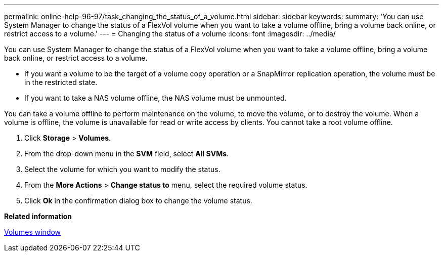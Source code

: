 ---
permalink: online-help-96-97/task_changing_the_status_of_a_volume.html
sidebar: sidebar
keywords: 
summary: 'You can use System Manager to change the status of a FlexVol volume when you want to take a volume offline, bring a volume back online, or restrict access to a volume.'
---
= Changing the status of a volume
:icons: font
:imagesdir: ../media/

[.lead]
You can use System Manager to change the status of a FlexVol volume when you want to take a volume offline, bring a volume back online, or restrict access to a volume.

* If you want a volume to be the target of a volume copy operation or a SnapMirror replication operation, the volume must be in the restricted state.
* If you want to take a NAS volume offline, the NAS volume must be unmounted.

You can take a volume offline to perform maintenance on the volume, to move the volume, or to destroy the volume. When a volume is offline, the volume is unavailable for read or write access by clients. You cannot take a root volume offline.

. Click *Storage* > *Volumes*.
. From the drop-down menu in the *SVM* field, select *All SVMs*.
. Select the volume for which you want to modify the status.
. From the *More Actions* > *Change status to* menu, select the required volume status.
. Click *Ok* in the confirmation dialog box to change the volume status.

*Related information*

xref:reference_volumes_window_stm_topic.adoc[Volumes window]
